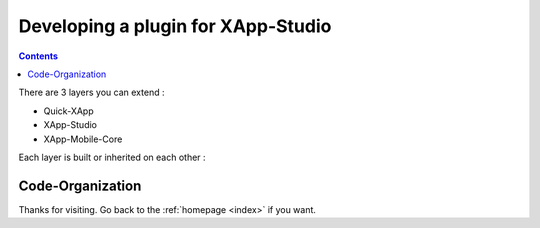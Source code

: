.. _tutorials/plugins:

===================================
Developing a plugin for XApp-Studio
===================================

.. contents ::
    :depth: 2



There are 3 layers you can extend :

* Quick-XApp
* XApp-Studio
* XApp-Mobile-Core

Each layer is built or inherited on each other :

.. image :: http://www.mydiagram.org/xapp-diagrams/poem/model/23/svg


Code-Organization
=================

Thanks for visiting. Go back to the :ref:`homepage <index>` if you want.
